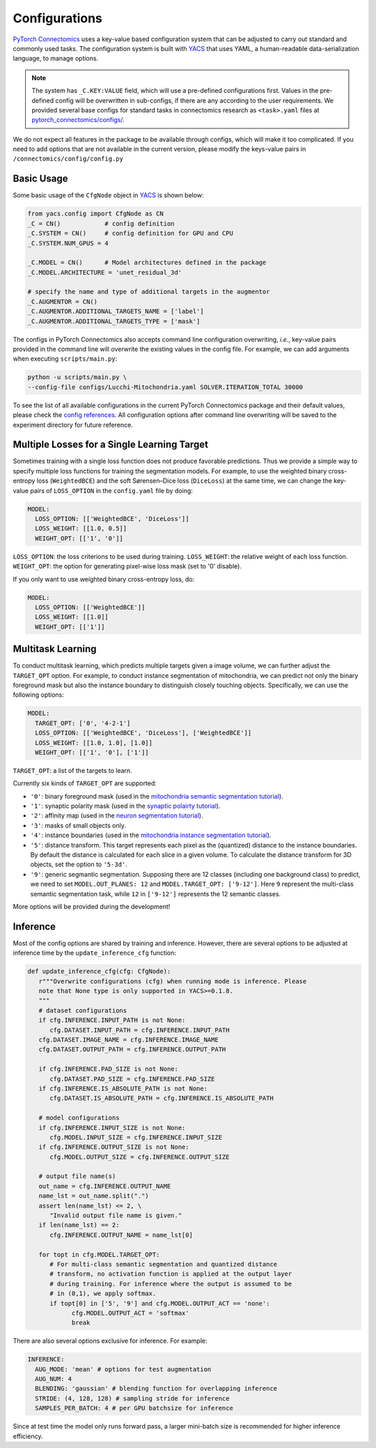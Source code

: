 Configurations
================

`PyTorch Connectomics <https://github.com/zudi-lin/pytorch_connectomics>`_ uses a key-value based configuration system 
that can be adjusted to carry out standard and commonly used tasks. The configuration system is built with `YACS <https://github.com/rbgirshick/yacs>`_
that uses YAML, a human-readable data-serialization language, to manage options.

.. note::
   The system has ``_C.KEY:VALUE``  field, which will use a pre-defined configurations first. Values in the pre-defined config will 
   be overwritten in sub-configs, if there are any according to the user requirements. We provided several base configs for standard tasks
   in connectomics research as ``<task>.yaml`` files at `pytorch_connectomics/configs/ <https://github.com/zudi-lin/pytorch_connectomics/blob/master/configs>`_.

We do not expect all features in the package to be available through configs, which will make it too complicated. If you need 
to add options that are not available in the current version, please modify the keys-value pairs in ``/connectomics/config/config.py``

Basic Usage
-------------

Some basic usage of the ``CfgNode`` object in `YACS <https://github.com/rbgirshick/yacs>`_ is shown below:

.. code-block:: python

   from yacs.config import CfgNode as CN
   _C = CN()            # config definition
   _C.SYSTEM = CN()     # config definition for GPU and CPU
   _C.SYSTEM.NUM_GPUS = 4 

   _C.MODEL = CN()      # Model architectures defined in the package
   _C.MODEL.ARCHITECTURE = 'unet_residual_3d' 

   # specify the name and type of additional targets in the augmentor
   _C.AUGMENTOR = CN()
   _C.AUGMENTOR.ADDITIONAL_TARGETS_NAME = ['label']
   _C.AUGMENTOR.ADDITIONAL_TARGETS_TYPE = ['mask']
   
The configs in PyTorch Connectomics also accepts command line configuration overwriting, *i.e.*, key-value pairs provided in the command line will 
overwrite the existing values in the config file. For example, we can add arguments when executing ``scripts/main.py``:

.. code-block:: none

    python -u scripts/main.py \
    --config-file configs/Lucchi-Mitochondria.yaml SOLVER.ITERATION_TOTAL 30000
  
To see the list of all available configurations in the current PyTorch Connectomics package and their default values, please check the `config references <https://github.com/zudi-
lin/pytorch_connectomics/blob/master/connectomics/config/config.py>`_. All configuration options after command line overwriting will be saved to the experiment directory for future reference.


Multiple Losses for a Single Learning Target
----------------------------------------------

Sometimes training with a single loss function does not produce favorable predictions. Thus we provide a simple way to specify multiple loss functions
for training the segmentation models. For example, to use the weighted binary cross-entropy loss (``WeightedBCE``) and the soft Sørensen–Dice  
loss (``DiceLoss``) at the same time, we can change the key-value pairs of ``LOSS_OPTION`` in the ``config.yaml`` file by doing:

.. code-block:: yaml

   MODEL:
     LOSS_OPTION: [['WeightedBCE', 'DiceLoss']]
     LOSS_WEIGHT: [[1.0, 0.5]]
     WEIGHT_OPT: [['1', '0']]

``LOSS_OPTION``: the loss criterions to be used during training.
``LOSS_WEIGHT``: the relative weight of each loss function.
``WEIGHT_OPT``: the option for generating pixel-wise loss mask (set to '0' disable).

If you only want to use weighted binary cross-entropy loss, do:

.. code-block:: yaml

   MODEL:
     LOSS_OPTION: [['WeightedBCE']]
     LOSS_WEIGHT: [[1.0]]
     WEIGHT_OPT: [['1']]

Multitask Learning
--------------------

To conduct multitask learning, which predicts multiple targets given a image volume, we can further adjust the ``TARGET_OPT`` option.
For example, to conduct instance segmentation of mitochondria, we can predict not only the binary foreground mask but also the instance
boundary to distinguish closely touching objects. Specifically, we can use the following options:

.. code-block:: yaml

   MODEL:
     TARGET_OPT: ['0', '4-2-1']
     LOSS_OPTION: [['WeightedBCE', 'DiceLoss'], ['WeightedBCE']]
     LOSS_WEIGHT: [[1.0, 1.0], [1.0]]
     WEIGHT_OPT: [['1', '0'], ['1']]

``TARGET_OPT``: a list of the targets to learn.

Currently six kinds of ``TARGET_OPT`` are supported:

- ``'0'``: binary foreground mask (used in the `mitochondria semantic segmentation tutorial <https://zudi-lin.github.io/pytorch_connectomics/build/html/tutorials/mito.html#semantic-segmentation>`_).

- ``'1'``: synaptic polarity mask (used in the `synaptic polairty tutorial <https://zudi-lin.github.io/pytorch_connectomics/build/html/tutorials/synapse.html#synaptic-polarity-detection>`_).

- ``'2'``: affinity map (used in the `neuron segmentation tutorial <https://zudi-lin.github.io/pytorch_connectomics/build/html/tutorials/snemi.html>`_).

- ``'3'``: masks of small objects only.

- ``'4'``: instance boundaries (used in the `mitochondria instance segmentation tutorial <https://zudi-lin.github.io/pytorch_connectomics/build/html/tutorials/mito.html#instance-segmentation>`_).

- ``'5'``: distance transform. This target represents each pixel as the (quantized) distance to the instance boundaries. By default the distance is calculated for each slice in a given volume. To calculate the distance transform for 3D objects, set the option to ``'5-3d'``.

- ``'9'``: generic segmantic segmentation. Supposing there are 12 classes (including one background class) to predict, we need to set ``MODEL.OUT_PLANES: 12`` and ``MODEL.TARGET_OPT: ['9-12']``. Here ``9`` represent the multi-class semantic segmentation task, while ``12`` in ``['9-12']`` represents the 12 semantic classes.

More options will be provided during the development!

Inference
-----------

Most of the config options are shared by training and inference. However, there are
several options to be adjusted at inference time by the ``update_inference_cfg`` function:

.. code-block:: python

   def update_inference_cfg(cfg: CfgNode):
      r"""Overwrite configurations (cfg) when running mode is inference. Please 
      note that None type is only supported in YACS>=0.1.8.
      """
      # dataset configurations
      if cfg.INFERENCE.INPUT_PATH is not None:
         cfg.DATASET.INPUT_PATH = cfg.INFERENCE.INPUT_PATH
      cfg.DATASET.IMAGE_NAME = cfg.INFERENCE.IMAGE_NAME
      cfg.DATASET.OUTPUT_PATH = cfg.INFERENCE.OUTPUT_PATH

      if cfg.INFERENCE.PAD_SIZE is not None:
         cfg.DATASET.PAD_SIZE = cfg.INFERENCE.PAD_SIZE
      if cfg.INFERENCE.IS_ABSOLUTE_PATH is not None:
         cfg.DATASET.IS_ABSOLUTE_PATH = cfg.INFERENCE.IS_ABSOLUTE_PATH

      # model configurations
      if cfg.INFERENCE.INPUT_SIZE is not None:
         cfg.MODEL.INPUT_SIZE = cfg.INFERENCE.INPUT_SIZE
      if cfg.INFERENCE.OUTPUT_SIZE is not None:
         cfg.MODEL.OUTPUT_SIZE = cfg.INFERENCE.OUTPUT_SIZE

      # output file name(s)
      out_name = cfg.INFERENCE.OUTPUT_NAME
      name_lst = out_name.split(".")
      assert len(name_lst) <= 2, \
         "Invalid output file name is given."
      if len(name_lst) == 2:
         cfg.INFERENCE.OUTPUT_NAME = name_lst[0]

      for topt in cfg.MODEL.TARGET_OPT:
         # For multi-class semantic segmentation and quantized distance
         # transform, no activation function is applied at the output layer
         # during training. For inference where the output is assumed to be
         # in (0,1), we apply softmax.
         if topt[0] in ['5', '9'] and cfg.MODEL.OUTPUT_ACT == 'none':
               cfg.MODEL.OUTPUT_ACT = 'softmax'
               break

There are also several options exclusive for inference. For example:

.. code-block:: yaml

   INFERENCE:
     AUG_MODE: 'mean' # options for test augmentation
     AUG_NUM: 4
     BLENDING: 'gaussian' # blending function for overlapping inference
     STRIDE: (4, 128, 128) # sampling stride for inference
     SAMPLES_PER_BATCH: 4 # per GPU batchsize for inference 

Since at test time the model only runs forward pass, a larger mini-batch size is recommended for higher inference efficiency. 
